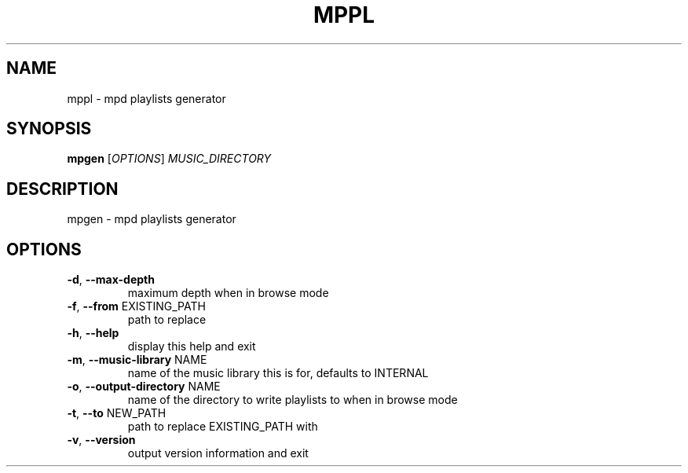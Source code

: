 .\" DO NOT MODIFY THIS FILE!  It was generated by help2man 1.48.5.
.TH MPPL "1" "December 2021" "mppl 0.7.0" "User Commands"
.SH NAME
mppl \- mpd playlists generator
.SH SYNOPSIS
.B mpgen
[\fI\,OPTIONS\/\fR] \fI\,MUSIC_DIRECTORY\/\fR
.SH DESCRIPTION
mpgen \- mpd playlists generator
.SH OPTIONS
.TP
\fB\-d\fR, \fB\-\-max\-depth\fR
maximum depth when in browse mode
.TP
\fB\-f\fR, \fB\-\-from\fR EXISTING_PATH
path to replace
.TP
\fB\-h\fR, \fB\-\-help\fR
display this help and exit
.TP
\fB\-m\fR, \fB\-\-music\-library\fR NAME
name of the music library this is for, defaults to INTERNAL
.TP
\fB\-o\fR, \fB\-\-output\-directory\fR NAME
name of the directory to write playlists to when in browse mode
.TP
\fB\-t\fR, \fB\-\-to\fR NEW_PATH
path to replace EXISTING_PATH with
.TP
\fB\-v\fR, \fB\-\-version\fR
output version information and exit
